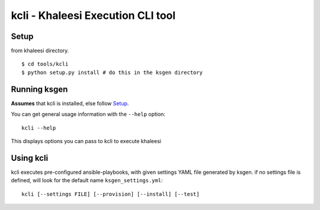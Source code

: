 ===================================
kcli - Khaleesi Execution CLI tool
===================================

Setup
=====

from khaleesi directory. ::

  $ cd tools/kcli
  $ python setup.py install # do this in the ksgen directory

Running ksgen
=============

**Assumes** that kcli is installed, else follow Setup_.

You can get general usage information with the ``--help`` option::

  kcli --help

This displays options you can pass to kcli to execute khaleesi

Using kcli
===========

kcli executes pre-configured ansible-playbooks, with given settings YAML file
generated by ksgen. if no settings file is defined, will look for the
default name ``ksgen_settings.yml``::

    kcli [--settings FILE] [--provision] [--install] [--test]

